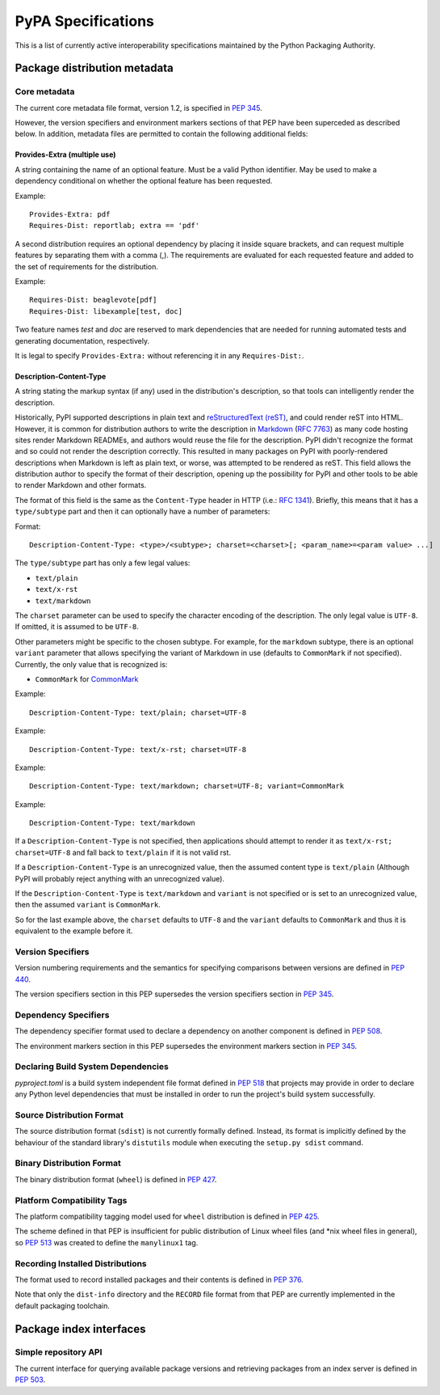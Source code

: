 
.. _specifications:

===================
PyPA Specifications
===================

This is a list of currently active interoperability specifications maintained
by the Python Packaging Authority.

Package distribution metadata
#############################

Core metadata
=============

The current core metadata file format, version 1.2, is specified in :pep:`345`.

However, the version specifiers and environment markers sections of that PEP
have been superceded as described below. In addition, metadata files are
permitted to contain the following additional fields:

Provides-Extra (multiple use)
~~~~~~~~~~~~~~~~~~~~~~~~~~~~~

A string containing the name of an optional feature. Must be a valid Python
identifier. May be used to make a dependency conditional on whether the
optional feature has been requested.

Example::

    Provides-Extra: pdf
    Requires-Dist: reportlab; extra == 'pdf'

A second distribution requires an optional dependency by placing it
inside square brackets, and can request multiple features by separating
them with a comma (,). The requirements are evaluated for each requested
feature and added to the set of requirements for the distribution.

Example::

    Requires-Dist: beaglevote[pdf]
    Requires-Dist: libexample[test, doc]

Two feature names `test` and `doc` are reserved to mark dependencies that
are needed for running automated tests and generating documentation,
respectively.

It is legal to specify ``Provides-Extra:`` without referencing it in any
``Requires-Dist:``.

Description-Content-Type
~~~~~~~~~~~~~~~~~~~~~~~~

A string stating the markup syntax (if any) used in the distribution's
description, so that tools can intelligently render the description.

Historically, PyPI supported descriptions in plain text and `reStructuredText
(reST) <http://docutils.sourceforge.net/docs/ref/rst/restructuredtext.html>`_,
and could render reST into HTML. However, it is common for distribution
authors to write the description in `Markdown
<https://daringfireball.net/projects/markdown/>`_ (`RFC 7763
<https://tools.ietf.org/html/rfc7763>`_) as many code hosting sites render
Markdown READMEs, and authors would reuse the file for the description. PyPI
didn't recognize the format and so could not render the description correctly.
This resulted in many packages on PyPI with poorly-rendered descriptions when
Markdown is left as plain text, or worse, was attempted to be rendered as reST.
This field allows the distribution author to specify the format of their
description, opening up the possibility for PyPI and other tools to be able to
render Markdown and other formats.

The format of this field is the same as the ``Content-Type`` header in HTTP
(i.e.:
`RFC 1341 <https://www.w3.org/Protocols/rfc1341/4_Content-Type.html>`_).
Briefly, this means that it has a ``type/subtype`` part and then it can
optionally have a number of parameters:

Format::

    Description-Content-Type: <type>/<subtype>; charset=<charset>[; <param_name>=<param value> ...]

The ``type/subtype`` part has only a few legal values:

- ``text/plain``
- ``text/x-rst``
- ``text/markdown``

The ``charset`` parameter can be used to specify the character encoding of 
the description. The only legal value is ``UTF-8``. If omitted, it is assumed to 
be ``UTF-8``.

Other parameters might be specific to the chosen subtype. For example, for the
``markdown`` subtype, there is an optional ``variant`` parameter that allows
specifying the variant of Markdown in use (defaults to ``CommonMark`` if not
specified). Currently, the only value that is recognized is:

- ``CommonMark`` for `CommonMark
  <https://tools.ietf.org/html/rfc7764#section-3.5>`_

Example::

    Description-Content-Type: text/plain; charset=UTF-8

Example::

    Description-Content-Type: text/x-rst; charset=UTF-8

Example::

    Description-Content-Type: text/markdown; charset=UTF-8; variant=CommonMark

Example::

    Description-Content-Type: text/markdown

If a ``Description-Content-Type`` is not specified, then applications should
attempt to render it as ``text/x-rst; charset=UTF-8`` and fall back to
``text/plain`` if it is not valid rst.

If a ``Description-Content-Type`` is an unrecognized value, then the assumed
content type is ``text/plain`` (Although PyPI will probably reject anything
with an unrecognized value).

If the ``Description-Content-Type`` is ``text/markdown`` and ``variant`` is not
specified or is set to an unrecognized value, then the assumed ``variant`` is
``CommonMark``.

So for the last example above, the ``charset`` defaults to ``UTF-8`` and the
``variant`` defaults to ``CommonMark`` and thus it is equivalent to the example
before it.


Version Specifiers
==================

Version numbering requirements and the semantics for specifying comparisons
between versions are defined in :pep:`440`.

The version specifiers section in this PEP supersedes the version specifiers
section in :pep:`345`.

Dependency Specifiers
=====================

The dependency specifier format used to declare a dependency on another
component is defined in :pep:`508`.

The environment markers section in this PEP supersedes the environment markers
section in :pep:`345`.

Declaring Build System Dependencies
===================================

`pyproject.toml` is a build system independent file format defined in :pep:`518`
that projects may provide in order to declare any Python level dependencies that
must be installed in order to run the project's build system successfully.

Source Distribution Format
==========================

The source distribution format (``sdist``) is not currently formally defined.
Instead, its format is implicitly defined by the behaviour of the
standard library's ``distutils`` module when executing the ``setup.py sdist``
command.

Binary Distribution Format
==========================

The binary distribution format (``wheel``) is defined in :pep:`427`.

Platform Compatibility Tags
===========================

The platform compatibility tagging model used for ``wheel`` distribution is
defined in :pep:`425`.

The scheme defined in that PEP is insufficient for public distribution
of Linux wheel files (and \*nix wheel files in general), so :pep:`513` was
created to define the ``manylinux1`` tag.

Recording Installed Distributions
=================================

The format used to record installed packages and their contents is defined in
:pep:`376`.

Note that only the ``dist-info`` directory and the ``RECORD`` file format from
that PEP are currently implemented in the default packaging toolchain.


Package index interfaces
########################

Simple repository API
=====================

The current interface for querying available package versions and retrieving packages
from an index server is defined in :pep:`503`.
